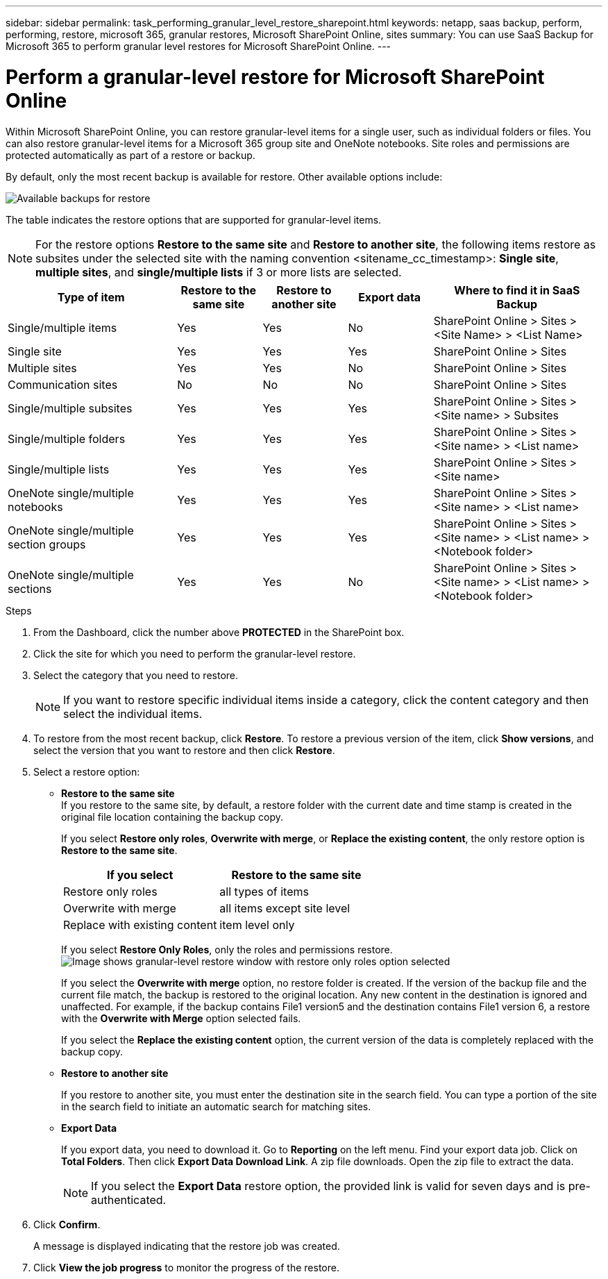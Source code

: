 ---
sidebar: sidebar
permalink: task_performing_granular_level_restore_sharepoint.html
keywords: netapp, saas backup, perform, performing, restore, microsoft 365, granular restores, Microsoft SharePoint Online, sites
summary: You can use SaaS Backup for Microsoft 365 to perform granular level restores for Microsoft SharePoint Online.
---

= Perform a granular-level restore for Microsoft SharePoint Online
:hardbreaks:
:nofooter:
:icons: font
:linkattrs:
:imagesdir: ./media/

[.lead]
Within Microsoft SharePoint Online, you can restore granular-level items for a single user, such as individual folders or files. You can also restore granular-level items for a Microsoft 365 group site and OneNote notebooks. Site roles and permissions are protected automatically as part of a restore or backup.

By default, only the most recent backup is available for restore. Other available options include:

image:backup_for_restore_availability.png[Available backups for restore]

The table indicates the restore options that are supported for granular-level items.

NOTE: For the restore options *Restore to the same site* and *Restore to another site*, the following items restore as subsites under the selected site with the naming convention <sitename_cc_timestamp>: *Single site*, *multiple sites*, and *single/multiple lists* if 3 or more lists are selected.


[cols=5*,options="header",cols="40,20a,20a,20a,40"]
|===
|Type of item
|Restore to the same site
|Restore to another site
|Export data
|Where to find it in SaaS Backup
|Single/multiple items|
Yes
|Yes
|No
|SharePoint Online > Sites > <Site Name> > <List Name>
|Single site|
Yes
|Yes
|Yes
|SharePoint Online > Sites
|Multiple sites|
Yes
|Yes
|No
|SharePoint Online > Sites
|Communication sites|
No
|No
|No
|SharePoint Online > Sites
|Single/multiple subsites|
Yes
|Yes
|Yes
|SharePoint Online > Sites > <Site name> > Subsites
|Single/multiple folders|
Yes
|Yes
|Yes
|SharePoint Online > Sites > <Site name> > <List name>
|Single/multiple lists|
Yes
|Yes
|Yes
|SharePoint Online > Sites > <Site name>
|OneNote single/multiple notebooks|
Yes
|Yes
|Yes
|SharePoint Online > Sites > <Site name> > <List name>
|OneNote single/multiple section groups|
Yes
|Yes
|Yes
|SharePoint Online > Sites > <Site name> > <List name> > <Notebook folder>
|OneNote single/multiple sections|
Yes
|Yes
|No
|SharePoint Online > Sites > <Site name> > <List name> > <Notebook folder>

|===

.Steps

. From the Dashboard, click the number above *PROTECTED* in the SharePoint box.
.	Click the site for which you need to perform the granular-level restore.
. Select the category that you need to restore.
+
NOTE: If you want to restore specific individual items inside a category, click the content category and then select the individual items.

. To restore from the most recent backup, click *Restore*.  To restore a previous version of the item, click *Show versions*, and select the version that you want to restore and then click *Restore*.

. Select a restore option:
* *Restore to the same site*
If you restore to the same site, by default, a restore folder with the current date and time stamp is created in the original file location containing the backup copy.
+
If you select *Restore only roles*, *Overwrite with merge*, or *Replace the existing content*, the only restore option is *Restore to the same site*.
+
[cols=2*,options="header",cols="24a,24a"]
|===
|If you select
|Restore to the same site
|Restore only roles|
all types of items
|Overwrite with merge|
all items except site level
|Replace with existing content|
item level only
|===
+
If you select *Restore Only Roles*, only the roles and permissions restore.
image:sharepoint_granular_restore_only_roles.png[Image shows granular-level restore window with restore only roles option selected]
+
If you select the *Overwrite with merge* option, no restore folder is created.  If the version of the backup file and the current file match, the backup is restored to the original location.  Any new content in the destination is ignored and unaffected.  For example, if the backup contains File1 version5 and the destination contains File1 version 6, a restore with the *Overwrite with Merge* option selected fails.
+
If you select the *Replace the existing content* option, the current version of the data is completely replaced with the backup copy.

* *Restore to another site*
+
If you restore to another site, you must enter the destination site in the search field.  You can type a portion of the site in the search field to initiate an automatic search for matching sites.
* *Export Data*
+
If you export data, you need to download it. Go to *Reporting* on the left menu. Find your export data job. Click on *Total Folders*. Then click *Export Data Download Link*. A zip file downloads. Open the zip file to extract the data.
+
NOTE: If you select the *Export Data* restore option, the provided link is valid for seven days and is pre-authenticated.

. Click *Confirm*.
+
A message is displayed indicating that the restore job was created.
. Click *View the job progress* to monitor the progress of the restore.
